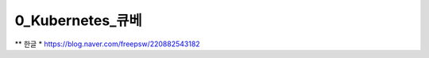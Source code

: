 ==================
0_Kubernetes_큐베
==================
** 한글 * https://blog.naver.com/freepsw/220882543182
